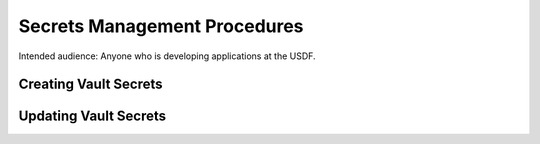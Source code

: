 ##############################
Secrets Management Procedures
##############################

Intended audience: Anyone who is developing applications at the USDF.

Creating Vault Secrets
======================

Updating Vault Secrets
======================

